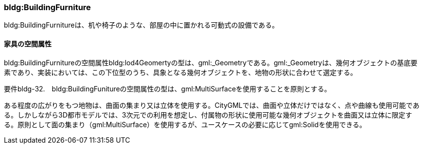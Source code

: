 [[tocC_10]]
=== bldg:BuildingFurniture

bldg:BuildingFurnitureは、机や椅子のような、部屋の中に置かれる可動式の設備である。


==== 家具の空間属性

bldg:BuildingFurnitureの空間属性bldg:lod4Geomertyの型は、gml:_Geometryである。gml:_Geometryは、幾何オブジェクトの基底要素であり、実装においては、この下位型のうち、具象となる幾何オブジェクトを、地物の形状に合わせて選定する。

****
要件bldg-32.　bldg:BuildingFunitureの空間属性の型は、gml:MultiSurfaceを使用することを原則とする。
****

ある程度の広がりをもつ地物は、曲面の集まり又は立体を使用する。CityGMLでは、曲面や立体だけではなく、点や曲線も使用可能である。しかしながら3D都市モデルでは、3次元での利用を想定し、付属物の形状に使用可能な幾何オブジェクトを曲面又は立体に限定する。原則として面の集まり（gml:MultiSurface）を使用するが、ユースケースの必要に応じてgml:Solidを使用できる。

